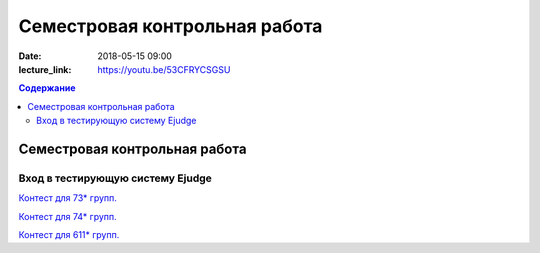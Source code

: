 Семестровая контрольная работа
##############################

:date: 2018-05-15 09:00
:lecture_link: https://youtu.be/53CFRYCSGSU

.. default-role:: code
.. contents:: Содержание

Семестровая контрольная работа
==============================

Вход в тестирующую систему Ejudge
---------------------------------

`Контест для 73* групп.`__

.. __: http://judge2.vdi.mipt.ru/cgi-bin/new-client?contest_id=730214


`Контест для 74* групп.`__

.. __: http://judge2.vdi.mipt.ru/cgi-bin/new-client?contest_id=740214


`Контест для 611* групп.`__

.. __: http://judge2.vdi.mipt.ru/cgi-bin/new-client?contest_id=610214
